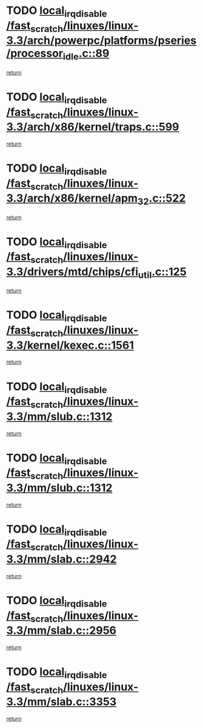 * TODO [[view:/fast_scratch/linuxes/linux-3.3/arch/powerpc/platforms/pseries/processor_idle.c::face=ovl-face1::linb=89::colb=2::cole=19][local_irq_disable /fast_scratch/linuxes/linux-3.3/arch/powerpc/platforms/pseries/processor_idle.c::89]]
[[view:/fast_scratch/linuxes/linux-3.3/arch/powerpc/platforms/pseries/processor_idle.c::face=ovl-face2::linb=96::colb=1::cole=7][return]]
* TODO [[view:/fast_scratch/linuxes/linux-3.3/arch/x86/kernel/traps.c::face=ovl-face1::linb=599::colb=2::cole=19][local_irq_disable /fast_scratch/linuxes/linux-3.3/arch/x86/kernel/traps.c::599]]
[[view:/fast_scratch/linuxes/linux-3.3/arch/x86/kernel/traps.c::face=ovl-face2::linb=609::colb=2::cole=8][return]]
* TODO [[view:/fast_scratch/linuxes/linux-3.3/arch/x86/kernel/apm_32.c::face=ovl-face1::linb=522::colb=2::cole=19][local_irq_disable /fast_scratch/linuxes/linux-3.3/arch/x86/kernel/apm_32.c::522]]
[[view:/fast_scratch/linuxes/linux-3.3/arch/x86/kernel/apm_32.c::face=ovl-face2::linb=524::colb=1::cole=7][return]]
* TODO [[view:/fast_scratch/linuxes/linux-3.3/drivers/mtd/chips/cfi_util.c::face=ovl-face1::linb=125::colb=1::cole=18][local_irq_disable /fast_scratch/linuxes/linux-3.3/drivers/mtd/chips/cfi_util.c::125]]
[[view:/fast_scratch/linuxes/linux-3.3/drivers/mtd/chips/cfi_util.c::face=ovl-face2::linb=145::colb=6::cole=12][return]]
* TODO [[view:/fast_scratch/linuxes/linux-3.3/kernel/kexec.c::face=ovl-face1::linb=1561::colb=2::cole=19][local_irq_disable /fast_scratch/linuxes/linux-3.3/kernel/kexec.c::1561]]
[[view:/fast_scratch/linuxes/linux-3.3/kernel/kexec.c::face=ovl-face2::linb=1596::colb=1::cole=7][return]]
* TODO [[view:/fast_scratch/linuxes/linux-3.3/mm/slub.c::face=ovl-face1::linb=1312::colb=2::cole=19][local_irq_disable /fast_scratch/linuxes/linux-3.3/mm/slub.c::1312]]
[[view:/fast_scratch/linuxes/linux-3.3/mm/slub.c::face=ovl-face2::linb=1315::colb=2::cole=8][return]]
* TODO [[view:/fast_scratch/linuxes/linux-3.3/mm/slub.c::face=ovl-face1::linb=1312::colb=2::cole=19][local_irq_disable /fast_scratch/linuxes/linux-3.3/mm/slub.c::1312]]
[[view:/fast_scratch/linuxes/linux-3.3/mm/slub.c::face=ovl-face2::linb=1339::colb=1::cole=7][return]]
* TODO [[view:/fast_scratch/linuxes/linux-3.3/mm/slab.c::face=ovl-face1::linb=2942::colb=2::cole=19][local_irq_disable /fast_scratch/linuxes/linux-3.3/mm/slab.c::2942]]
[[view:/fast_scratch/linuxes/linux-3.3/mm/slab.c::face=ovl-face2::linb=2951::colb=1::cole=7][return]]
* TODO [[view:/fast_scratch/linuxes/linux-3.3/mm/slab.c::face=ovl-face1::linb=2956::colb=2::cole=19][local_irq_disable /fast_scratch/linuxes/linux-3.3/mm/slab.c::2956]]
[[view:/fast_scratch/linuxes/linux-3.3/mm/slab.c::face=ovl-face2::linb=2957::colb=1::cole=7][return]]
* TODO [[view:/fast_scratch/linuxes/linux-3.3/mm/slab.c::face=ovl-face1::linb=3353::colb=3::cole=20][local_irq_disable /fast_scratch/linuxes/linux-3.3/mm/slab.c::3353]]
[[view:/fast_scratch/linuxes/linux-3.3/mm/slab.c::face=ovl-face2::linb=3376::colb=1::cole=7][return]]
